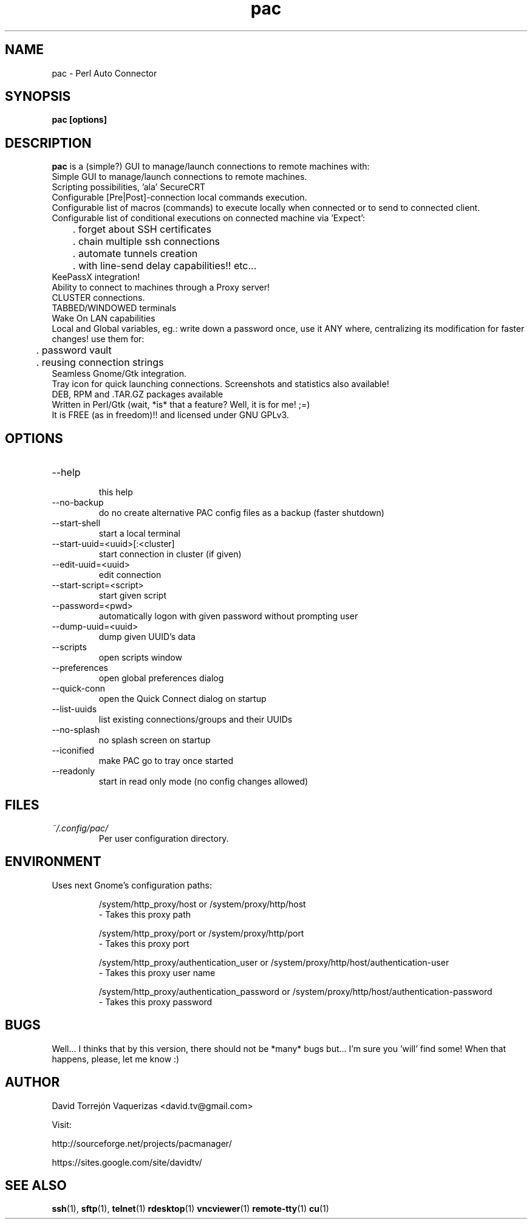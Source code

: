 .\" Preview this file with
.\" groff -man -Tascii pac.1
.\" Copy to /usr/share/man/man1
.\"
.TH pac 1 "MARCH 2013" Linux "User Manuals"
.SH "NAME"
pac \- Perl Auto Connector
.SH SYNOPSIS
.B pac [options]
.SH "DESCRIPTION"
.B pac
is a (simple?) GUI to manage/launch connections to remote machines with:
.br
Simple GUI to manage/launch connections to remote machines.
.br
Scripting possibilities, 'ala' SecureCRT
.br
Configurable [Pre|Post]-connection local commands execution.
.br
Configurable list of macros (commands) to execute locally when connected or to send to connected client.
.br
Configurable list of conditional executions on connected machine via 'Expect':
.br
	. forget about SSH certificates
.br
	. chain multiple ssh connections
.br
	. automate tunnels creation
.br
	. with line-send delay capabilities!! etc...
.br
KeePassX integration!
.br
Ability to connect to machines through a Proxy server!
.br
CLUSTER connections.
.br
TABBED/WINDOWED terminals
.br
Wake On LAN capabilities
.br
Local and Global variables, eg.: write down a password once, use it ANY where, centralizing its modification for faster changes! use them for: 
.br
	. password vault
.br
	. reusing connection strings
.br
Seamless Gnome/Gtk integration.
.br
Tray icon for quick launching connections. Screenshots and statistics also available!
.br
DEB, RPM and .TAR.GZ packages available
.br
Written in Perl/Gtk (wait, *is* that a feature? Well, it is for me! ;=)
.br
It is FREE (as in freedom)!! and licensed under GNU GPLv3.
.SH "OPTIONS"
.IP --help
 this help
.IP --no-backup
 do no create alternative PAC config files as a backup (faster shutdown)
.IP --start-shell
 start a local terminal
.IP --start-uuid=<uuid>[:<cluster]
 start connection in cluster (if given)
.IP --edit-uuid=<uuid>
 edit connection
.IP --start-script=<script>
 start given script
.IP --password=<pwd>
 automatically logon with given password without prompting user
.IP --dump-uuid=<uuid>
 dump given UUID's data
.IP --scripts
 open scripts window
.IP --preferences
 open global preferences dialog
.IP --quick-conn
 open the Quick Connect dialog on startup
.IP --list-uuids
 list existing connections/groups and their UUIDs
.IP --no-splash
 no splash screen on startup
.IP --iconified
 make PAC go to tray once started
.IP --readonly
 start in read only mode (no config changes allowed)
.SH FILES
.I ~/.config/pac/
.RS
Per user configuration directory.
.SH "ENVIRONMENT"
Uses next Gnome's configuration paths:
.IP
/system/http_proxy/host
or
/system/proxy/http/host
 - Takes this proxy path
.IP
/system/http_proxy/port
or
/system/proxy/http/port
 - Takes this proxy port
.IP
/system/http_proxy/authentication_user
or
/system/proxy/http/host/authentication-user
 - Takes this proxy user name
.IP
/system/http_proxy/authentication_password
or
/system/proxy/http/host/authentication-password
 - Takes this proxy password
.SH "BUGS"
Well... I thinks that by this version, there should not be *many* bugs but... I'm sure you 'will' find some! When that happens, please, let me know :)
.SH "AUTHOR"
David Torrejón Vaquerizas <david.tv@gmail.com>

Visit:

http://sourceforge.net/projects/pacmanager/

https://sites.google.com/site/davidtv/
.SH "SEE ALSO"
.BR ssh (1),
.BR sftp (1),
.BR telnet (1)
.BR rdesktop (1)
.BR vncviewer (1)
.BR remote-tty (1)
.BR cu (1)

